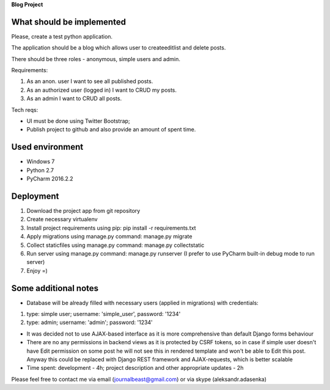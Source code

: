 **Blog Project**


What should be implemented
==========================

Please, create a test python application.

The application should be a blog which allows user to create\edit\list and delete posts.

There should be three roles - anonymous, simple users and admin.

Requirements:

1. As an anon. user I want to see all published posts.

2. As an authorized user (logged in) I want to CRUD my posts.

3. As an admin I want to CRUD all posts.

Tech reqs:

- UI must be done using Twitter Bootstrap;

- Publish project to github and also provide an amount of spent time.

Used environment
================

- Windows 7
- Python 2.7
- PyCharm 2016.2.2

Deployment
==========

1. Download the project app from git repository

2. Create necessary virtualenv

3. Install project requirements using pip: pip install -r requirements.txt

4. Apply migrations using manage.py command: manage.py migrate

5. Collect staticfiles using manage.py command: manage.py collectstatic

6. Run server using manage.py command: manage.py runserver (I prefer to use PyCharm built-in debug mode to run server)

7. Enjoy =)

Some additional notes
=====================

- Database will be already filled with necessary users (applied in migrations) with credentials:

1. type: simple user; username: 'simple_user', password: '1234'
2. type: admin; username: 'admin'; password: '1234'

- It was decided not to use AJAX-based interface as it is more comprehensive than default Django forms behaviour

- There are no any permissions in backend views as it is protected by CSRF tokens, so in case if simple user doesn't have Edit permission on some post he will not see this in rendered template and won't be able to Edit this post. Anyway this could be replaced with Django REST framework and AJAX-requests, which is better scalable

- Time spent: development - 4h; project description and other appropriate updates - 2h

Please feel free to contact me via email (journalbeast@gmail.com) or via skype (aleksandr.adasenka)